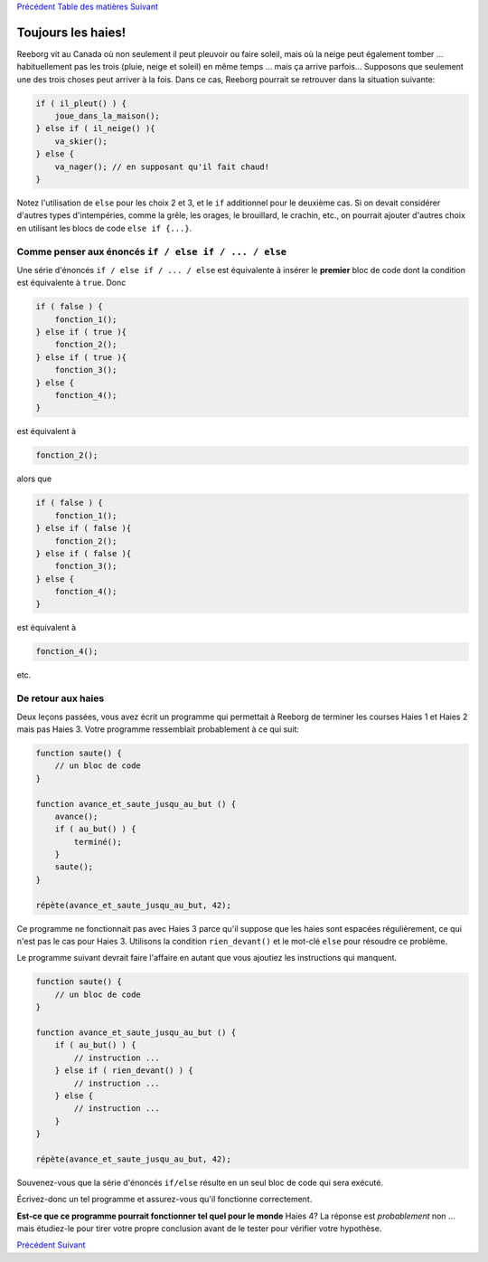 `Précédent <Javascript:void(0);>`__ `Table des
matières <Javascript:void(0);>`__ `Suivant <Javascript:void(0);>`__

Toujours les haies!
===================

Reeborg vit au Canada où non seulement il peut pleuvoir ou faire soleil,
mais où la neige peut également tomber ... habituellement pas les trois
(pluie, neige et soleil) en même temps ... mais ça arrive parfois...
Supposons que seulement une des trois choses peut arriver à la fois.
Dans ce cas, Reeborg pourrait se retrouver dans la situation suivante:

.. code:: jscode

    if ( il_pleut() ) {
        joue_dans_la_maison();
    } else if ( il_neige() ){
        va_skier();
    } else {
        va_nager(); // en supposant qu'il fait chaud!
    }

Notez l'utilisation de ``else`` pour les choix 2 et 3, et le ``if``
additionnel pour le deuxième cas. Si on devait considérer d'autres types
d'intempéries, comme la grêle, les orages, le brouillard, le crachin,
etc., on pourrait ajouter d'autres choix en utilisant les blocs de code
``else if {...}``.

Comme penser aux énoncés ``if / else if / ... / else``
------------------------------------------------------

Une série d'énoncés ``if / else if / ... / else`` est équivalente à
insérer le **premier** bloc de code dont la condition est équivalente à
``true``. Donc

.. code:: jscode

    if ( false ) {
        fonction_1();
    } else if ( true ){
        fonction_2();
    } else if ( true ){
        fonction_3();
    } else {
        fonction_4();
    }

est équivalent à

.. code:: jscode

    fonction_2();

alors que

.. code:: jscode

    if ( false ) {
        fonction_1();
    } else if ( false ){
        fonction_2();
    } else if ( false ){
        fonction_3();
    } else {
        fonction_4();
    }

est équivalent à

.. code:: jscode

    fonction_4();

etc.

De retour aux haies
-------------------

Deux leçons passées, vous avez écrit un programme qui permettait à
Reeborg de terminer les courses Haies 1 et Haies 2 mais pas Haies 3.
Votre programme ressemblait probablement à ce qui suit:

.. code:: jscode

    function saute() {
        // un bloc de code
    }

    function avance_et_saute_jusqu_au_but () {
        avance();
        if ( au_but() ) {
            terminé();
        }
        saute();
    }

    répète(avance_et_saute_jusqu_au_but, 42);

Ce programme ne fonctionnait pas avec Haies 3 parce qu'il suppose que
les haies sont espacées régulièrement, ce qui n'est pas le cas pour
Haies 3. Utilisons la condition ``rien_devant()`` et le mot-clé ``else``
pour résoudre ce problème.

Le programme suivant devrait faire l'affaire en autant que vous ajoutiez
les instructions qui manquent.

.. code:: jscode

    function saute() {
        // un bloc de code
    }

    function avance_et_saute_jusqu_au_but () {
        if ( au_but() ) {
            // instruction ...
        } else if ( rien_devant() ) {
            // instruction ...
        } else {
            // instruction ...
        }
    }

    répète(avance_et_saute_jusqu_au_but, 42);

Souvenez-vous que la série d'énoncés ``if/else`` résulte en un seul bloc
de code qui sera exécuté.

Écrivez-donc un tel programme et assurez-vous qu'il fonctionne
correctement.

**Est-ce que ce programme pourrait fonctionner tel quel pour le monde**
Haies 4? La réponse est *probablement* non ... mais étudiez-le pour
tirer votre propre conclusion avant de le tester pour vérifier votre
hypothèse.

`Précédent <Javascript:void(0);>`__ `Suivant <Javascript:void(0);>`__
